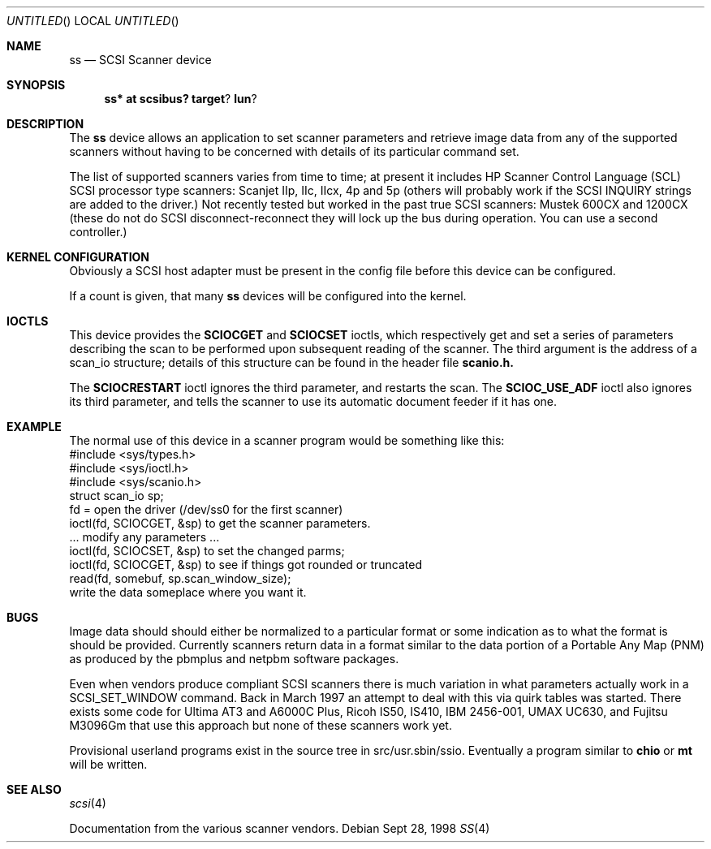 .\" $OpenBSD: ss.4,v 1.1 1998/09/29 17:26:20 kstailey Exp $
.\"
.\" Copyright (c) 1998 Kenneth Stailey and Ian Darwin
.\"
.\" All rights reserved.
.\"
.\" Redistribution and use in source and binary forms, with or without
.\" modification, are permitted provided that the following conditions
.\" are met:
.\" 1. Redistributions of source code must retain the above copyright
.\"    notice, this list of conditions and the following disclaimer.
.\" 2. Redistributions in binary form must reproduce the above copyright
.\"    notice, this list of conditions and the following disclaimer in the
.\"    documentation and/or other materials provided with the distribution.
.\" 3. All advertising materials mentioning features or use of this software
.\"    must display the following acknowledgement:
.\"	This product includes software developed by Kenneth Stailey
.\"     and Ian Darwin.
.\" 4. The author's name may not be used to endorse or promote products
.\"    derived from this software without specific prior written permission.
.\"
.\" THIS SOFTWARE IS PROVIDED BY THE AUTHORS ``AS IS'' AND ANY EXPRESS OR
.\" IMPLIED WARRANTIES, INCLUDING, BUT NOT LIMITED TO, THE IMPLIED WARRANTIES
.\" OF MERCHANTABILITY AND FITNESS FOR A PARTICULAR PURPOSE ARE DISCLAIMED.
.\" IN NO EVENT SHALL THE AUTHORS BE LIABLE FOR ANY DIRECT, INDIRECT,
.\" INCIDENTAL, SPECIAL, EXEMPLARY, OR CONSEQUENTIAL DAMAGES (INCLUDING, BUT
.\" NOT LIMITED TO, PROCUREMENT OF SUBSTITUTE GOODS OR SERVICES; LOSS OF USE,
.\" DATA, OR PROFITS; OR BUSINESS INTERRUPTION) HOWEVER CAUSED AND ON ANY
.\" THEORY OF LIABILITY, WHETHER IN CONTRACT, STRICT LIABILITY, OR TORT
.\" (INCLUDING NEGLIGENCE OR OTHERWISE) ARISING IN ANY WAY OUT OF THE USE OF
.\" THIS SOFTWARE, EVEN IF ADVISED OF THE POSSIBILITY OF SUCH DAMAGE.
.\"
.\"
.Dd Sept 28, 1998
.Os
.Dt SS 4
.Sh NAME
.Nm ss
.Nd SCSI Scanner device
.Sh SYNOPSIS
.Nm ss* at scsibus? target ? lun ?
.Sh DESCRIPTION
The
.Nm ss
device allows an application to set scanner parameters and retrieve
image data from any of the supported scanners without having to be
concerned with details of its particular command set.
.Pp
The list of supported scanners varies from time to time; at present it
includes HP Scanner Control Language (SCL) SCSI processor type
scanners: Scanjet IIp, IIc, IIcx, 4p and 5p (others will probably work
if the SCSI INQUIRY strings are added to the driver.)  Not recently
tested but worked in the past true SCSI scanners: Mustek 600CX and 1200CX
(these do not do SCSI disconnect-reconnect they will lock up the bus
during operation.  You can use a second controller.)
.Sh KERNEL CONFIGURATION
Obviously a SCSI host adapter must be present in the config file
before this device can be configured.
.Pp
If a count is given, that many 
.Nm ss 
devices will be configured into the kernel.
.Sh IOCTLS
This device provides the
.Nm SCIOCGET
and
.Nm SCIOCSET
ioctls, which respectively get and set a series of parameters
describing the scan to be performed upon subsequent reading of the scanner.
The third argument is the address of a scan_io structure;
details of this structure can be found in the header file
.Nm scanio.h.
.Pp
The 
.Nm SCIOCRESTART
ioctl ignores the third parameter, and restarts the scan.
The
.Nm SCIOC_USE_ADF
ioctl also ignores its third parameter, and tells the scanner
to use its automatic document feeder if it has one.
.Sh EXAMPLE
The normal use of this device in a scanner program would be something
like this:
.nf
#include <sys/types.h>
#include <sys/ioctl.h>
#include <sys/scanio.h>
struct scan_io sp;
fd = open the driver (/dev/ss0 for the first scanner)
ioctl(fd, SCIOCGET, &sp) to get the scanner parameters.
\&... modify any parameters ...
ioctl(fd, SCIOCSET, &sp) to set the changed parms;
ioctl(fd, SCIOCGET, &sp) to see if things got rounded or truncated
read(fd, somebuf, sp.scan_window_size);
write the data someplace where you want it.
.Sh BUGS
Image data should should either be normalized to a particular format
or some indication as to what the format is should be provided.
Currently scanners return data in a format similar to the data portion
of a Portable Any Map (PNM) as produced by the pbmplus and netpbm
software packages.
.Pp
Even when vendors produce compliant SCSI scanners there is much
variation in what parameters actually work in a SCSI_SET_WINDOW
command.  Back in March 1997 an attempt to deal with this via quirk
tables was started.  There exists some code for Ultima AT3 and A6000C
Plus, Ricoh IS50, IS410, IBM 2456-001, UMAX UC630, and Fujitsu M3096Gm
that use this approach but none of these scanners work yet.
.Pp
Provisional userland programs exist in the source tree in
src/usr.sbin/ssio.  Eventually a program similar to
.Nm chio
or
.Nm mt
will be written.
.Sh SEE ALSO
.Xr scsi 4
.Pp
Documentation from the various scanner vendors.
